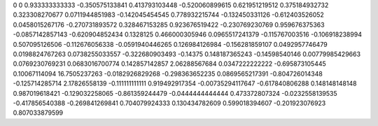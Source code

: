 0	0
0.933333333333	-0.350575133841
0.413793103448	-0.520060899615
0.621951219512	0.375184932732
0.323308270677	0.0711944851983
-0.142045454545	0.778932215744
-0.132450331126	-0.612403526052
0.0458015267176	-0.270731893572
0.328467153285	0.923676519422
-0.230769230769	0.959676375363
-0.0857142857143	-0.620904852434
0.1328125	0.466000305946
0.0965517241379	-0.115767003516
-0.106918238994	0.507095126506
-0.112676056338	-0.0591940446265
0.126984126984	-0.156281859107
0.0492957746479	0.0198824767263
0.0738255033557	-0.322680903493
-0.14375	0.148187365243
-0.14598540146	0.00779985429663
0.0769230769231	0.0683016700774
0.142857142857	2.06288567684
0.0347222222222	-0.695873105445
0.10067114094	16.7505237263
-0.0182926829268	-0.298363652235
0.0869565217391	-0.804726014348
-0.125714285714	2.17826558139
-0.111111111111	0.919492917354
-0.00735294117647	-0.617840806288
0.148148148148	0.987019618421
-0.129032258065	-0.861359244479
-0.0444444444444	0.473372807324
-0.0232558139535	-0.417856540388
-0.269841269841	0.704079924333
0.130434782609	0.599018394607
-0.201923076923	0.807033879599
